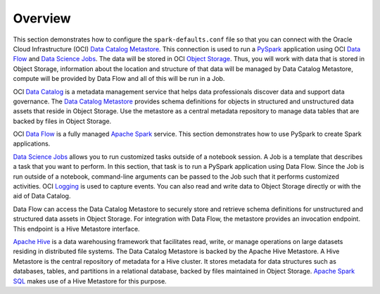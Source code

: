 Overview
********

This section demonstrates how to configure the ``spark-defaults.conf`` file so that you can connect with the Oracle Cloud Infrastructure (OCI) `Data Catalog Metastore <https://docs.oracle.com/en-us/iaas/data-catalog/using/metastore.htm>`__. This connection is used to run a `PySpark <https://spark.apache.org/docs/latest/api/python/>`__ application using OCI `Data Flow <https://docs.oracle.com/en-us/iaas/data-flow/using/home.htm>`__ and `Data Science Jobs <https://docs.oracle.com/en-us/iaas/tools/ads-sdk/latest/user_guide/jobs/overview.html>`__. The data will be stored in OCI `Object Storage <https://docs.oracle.com/en-us/iaas/Content/Object/Concepts/objectstorageoverview.htm>`__. Thus, you will work with data that is stored in Object Storage, information about the location and structure of that data will be managed by Data Catalog Metastore, compute will be provided by Data Flow and all of this will be run in a Job.

OCI `Data Catalog <https://docs.oracle.com/en-us/iaas/data-catalog/home.htm>`__ is a metadata management service that helps data professionals discover data and support data governance. The `Data Catalog Metastore <https://docs.oracle.com/en-us/iaas/data-catalog/using/metastore.htm>`__ provides schema definitions for objects in structured and unstructured data assets that reside in Object Storage.  Use the metastore as a central metadata repository to manage data tables that are backed by files in Object Storage.

OCI `Data Flow <https://docs.oracle.com/en-us/iaas/data-flow/using/home.htm>`__ is a fully managed `Apache Spark <https://spark.apache.org/>`__ service. This section demonstrates how to use PySpark to create Spark applications.

`Data Science Jobs <https://docs.oracle.com/en-us/iaas/tools/ads-sdk/latest/user_guide/jobs/overview.html>`__ allows you to run customized tasks outside of a notebook session. A Job is a template that describes a task that you want to perform. In this section, that task is to run a PySpark application using Data Flow. Since the Job is run outside of a notebook, command-line arguments can be passed to the Job such that it performs customized activities. OCI `Logging <https://docs.oracle.com/en-us/iaas/Content/Logging/Concepts/loggingoverview.htm>`__ is used to capture events. You can also read and write data to Object Storage directly or with the aid of Data Catalog.

Data Flow can access the Data Catalog Metastore to securely store and retrieve schema definitions for unstructured and structured data assets in Object Storage. For integration with Data Flow, the metastore provides an invocation endpoint. This endpoint is a Hive Metastore interface. 

`Apache Hive <https://hive.apache.org/>`__ is a data warehousing framework that facilitates read, write, or manage operations on large datasets residing in distributed file systems. The Data Catalog Metastore is backed by the Apache Hive Metastore. A Hive Metastore is the central repository of metadata for a Hive cluster.  It stores metadata for data structures such as databases, tables, and partitions in a relational database, backed by files maintained in Object Storage. `Apache Spark SQL <https://spark.apache.org/sql/>`__ makes use of a Hive Metastore for this purpose. 

